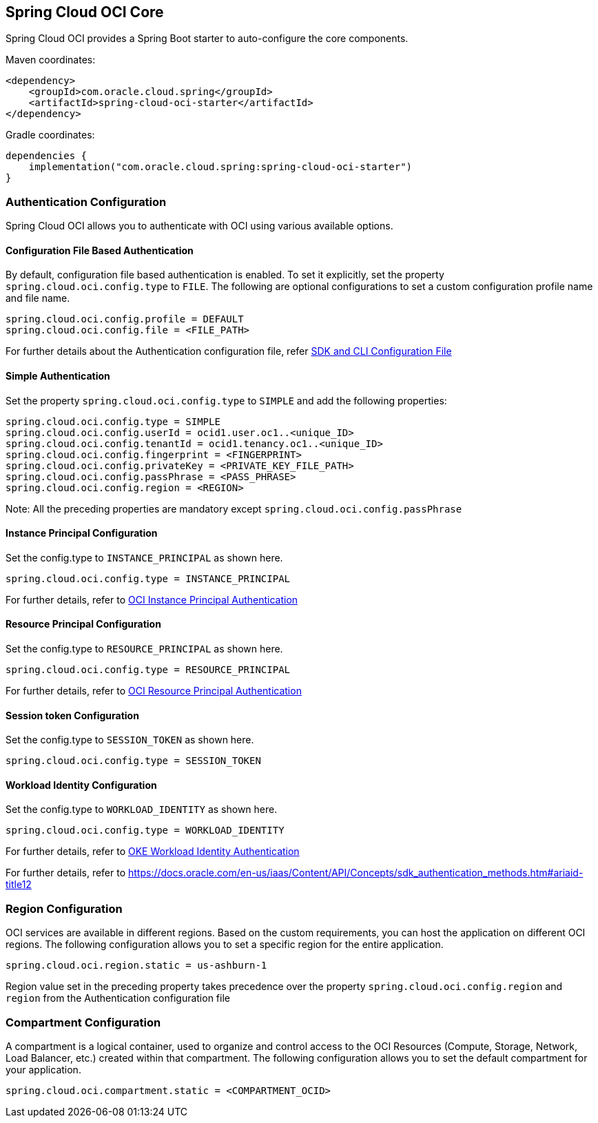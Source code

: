 // Copyright (c) 2023, 2024, Oracle and/or its affiliates.
// Licensed under the Universal Permissive License v 1.0 as shown at https://oss.oracle.com/licenses/upl/

[#spring-cloud-oci-core]
== Spring Cloud OCI Core

Spring Cloud OCI provides a Spring Boot starter to auto-configure the core components.

Maven coordinates:

[source,xml]
----
<dependency>
    <groupId>com.oracle.cloud.spring</groupId>
    <artifactId>spring-cloud-oci-starter</artifactId>
</dependency>
----

Gradle coordinates:

[source,subs="normal"]
----
dependencies {
    implementation("com.oracle.cloud.spring:spring-cloud-oci-starter")
}
----

=== Authentication Configuration

Spring Cloud OCI allows you to authenticate with OCI using various available options.

==== Configuration File Based Authentication

By default, configuration file based authentication is enabled. To set it explicitly, set the property `spring.cloud.oci.config.type` to `FILE`. The following are optional configurations to set a custom configuration profile name and file name.

----
spring.cloud.oci.config.profile = DEFAULT
spring.cloud.oci.config.file = <FILE_PATH>
----

For further details about the Authentication configuration file, refer https://docs.oracle.com/en-us/iaas/Content/API/Concepts/sdkconfig.htm[SDK and CLI Configuration File]

==== Simple Authentication

Set the property `spring.cloud.oci.config.type` to `SIMPLE` and add the following properties:

----
spring.cloud.oci.config.type = SIMPLE
spring.cloud.oci.config.userId = ocid1.user.oc1..<unique_ID>
spring.cloud.oci.config.tenantId = ocid1.tenancy.oc1..<unique_ID>
spring.cloud.oci.config.fingerprint = <FINGERPRINT>
spring.cloud.oci.config.privateKey = <PRIVATE_KEY_FILE_PATH>
spring.cloud.oci.config.passPhrase = <PASS_PHRASE>
spring.cloud.oci.config.region = <REGION>
----
Note: All the preceding properties are mandatory except `spring.cloud.oci.config.passPhrase`

==== Instance Principal Configuration

Set the config.type to `INSTANCE_PRINCIPAL` as shown here.

----
spring.cloud.oci.config.type = INSTANCE_PRINCIPAL
----
For further details, refer to https://docs.oracle.com/en-us/iaas/Content/Identity/Tasks/callingservicesfrominstances.htm[OCI Instance Principal Authentication]

==== Resource Principal Configuration

Set the config.type to `RESOURCE_PRINCIPAL` as shown here.

----
spring.cloud.oci.config.type = RESOURCE_PRINCIPAL
----

For further details, refer to https://docs.public.oneportal.content.oci.oraclecloud.com/en-us/iaas/Content/API/Concepts/sdk_authentication_methods.htm#sdk_authentication_methods_resource_principal[OCI Resource Principal Authentication]

==== Session token Configuration

Set the config.type to `SESSION_TOKEN` as shown here.

----
spring.cloud.oci.config.type = SESSION_TOKEN
----

==== Workload Identity Configuration

Set the config.type to `WORKLOAD_IDENTITY` as shown here.

----
spring.cloud.oci.config.type = WORKLOAD_IDENTITY
----

For further details, refer to https://docs.oracle.com/en-us/iaas/Content/ContEng/Tasks/contenggrantingworkloadaccesstoresources.htm[OKE Workload Identity Authentication]

For further details, refer to https://docs.oracle.com/en-us/iaas/Content/API/Concepts/sdk_authentication_methods.htm#ariaid-title12

=== Region Configuration

OCI services are available in different regions. Based on the custom requirements, you can host the application on different OCI regions. The following configuration allows you to set a specific region for the entire application.

----
spring.cloud.oci.region.static = us-ashburn-1
----

Region value set in the preceding property takes precedence over the property `spring.cloud.oci.config.region` and `region` from the Authentication configuration file

=== Compartment Configuration

A compartment is a logical container, used to organize and control access to the OCI Resources (Compute, Storage, Network, Load Balancer, etc.) created within that compartment. The following configuration allows you to set the default compartment for your application.

----
spring.cloud.oci.compartment.static = <COMPARTMENT_OCID>
----
